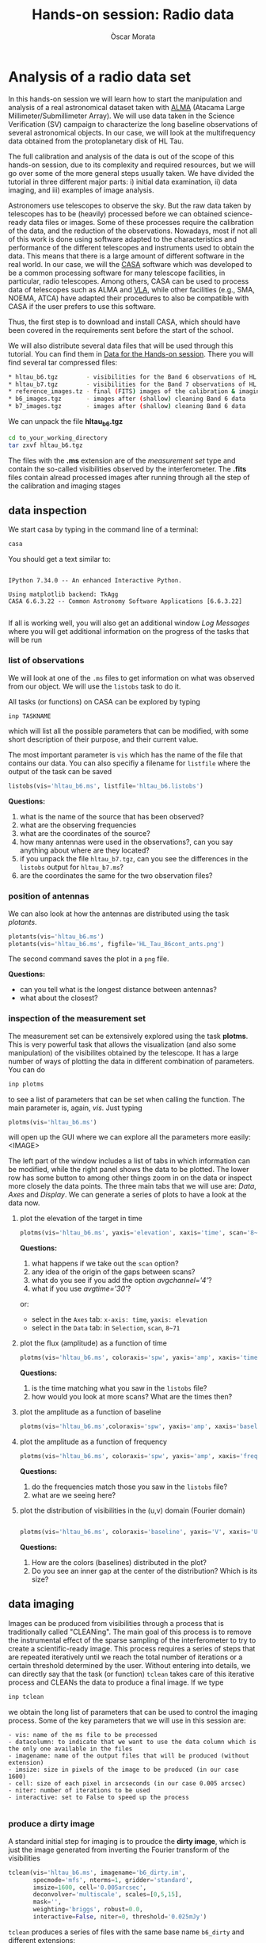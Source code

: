 #+TITLE: Hands-on session: Radio data 
#+AUTHOR: Òscar Morata
#+OPTIONS: toc:nil

* Analysis of a radio data set

In this hands-on session we will learn how to start the manipulation and analysis of a real astronomical dataset taken with [[https://www.almaobservatory.org/en/home/][ALMA]] (Atacama Large Millimeter/Submillimeter Array). We will use data taken in the Science Verification (SV) campaign to characterize the long baseline observations of several astronomical objects. In our case, we will look at the multifrequency data obtained from the protoplanetary disk of HL Tau.

The full calibration and analysis of the data is out of the scope of this hands-on session, due to its complexity and required resources, but we will go over some of the more general steps usually taken. We have divided the tutorial in three different major parts: i) initial data examination, ii) data imaging, and iii) examples of image analysis.

Astronomers use telescopes to observe the sky. But the raw data taken by telescopes has to be (heavily) processed before we can obtained science-ready data files or images. Some of these processes require the calibration of the data, and the reduction of the observations. Nowadays, most if not all of this work is done using software adapted to the characteristics and performance of the different telescopes and instruments used to obtain the data. This means that there is a large amount of different software in the real world. In our case, we will the [[https://casa.nrao.edu/][CASA]] software which was developed to be a common processing software for many telescope facilities, in particular, radio telescopes. Among others, CASA can be used to process data of telescopes such as ALMA and [[https://public.nrao.edu/telescopes/vla/][VLA]], while other facilities (e.g., SMA, NOEMA, ATCA) have adapted their procedures to also be compatible with CASA if the user prefers to use this software.

Thus, the first step is to download and install CASA, which should have been covered in the requirements sent before the start of the school.

We will also distribute several data files that will be used through this tutorial. You can find them in [[https://saco.csic.es/s/W63RCGq6r2TfmEm][Data for the Hands-on session]]. There you will find several tar compressed files:

#+begin_src bash
  * hltau_b6.tgz        - visibilities for the Band 6 observations of HL Tau
  * hltau_b7.tgz        - visibilities for the Band 7 observations of HL Tau
  * reference_images.tz - final (FITS) images of the calibration & imaging pipeline
  * b6_images.tgz       - images after (shallow) cleaning Band 6 data
  * b7_images.tgz       - images after (shallow) cleaning Band 6 data
#+end_src

We can unpack the file *hltau_b6.tgz*
#+begin_src bash
  cd to_your_working_directory
  tar zxvf hltau_b6.tgz
#+end_src


The files with the *.ms* extension are of the /measurement set/ type and contain the so-called visibilities observed by the interferometer. The *.fits* files contain alread processed images after running through all the step of the calibration and imaging stages

  
** data inspection

We start casa by typing in the command line of a terminal:
#+begin_src bash
  casa
#+end_src

You should get a text similar to:
#+begin_src

IPython 7.34.0 -- An enhanced Interactive Python.

Using matplotlib backend: TkAgg
CASA 6.6.3.22 -- Common Astronomy Software Applications [6.6.3.22]

#+end_src

If all is working well, you will also get an additional window /Log Messages/ where you will get additional information on the progress of the tasks that
will be run

*** list of observations
We will look at one of the =.ms= files to get information on what was observed from our object. We will use the =listobs= task to do it.

All tasks (or functions) on CASA can be explored by typing
#+begin_src bash
  inp TASKNAME
#+end_src

which will list all the possible parameters that can be modified, with some short description of their purpose, and their current value.

The most important parameter is =vis= which has the name of the file that contains our data. You can also specifiy a filename for =listfile= where the output of the task can be saved

#+begin_src python
  listobs(vis='hltau_b6.ms', listfile='hltau_b6.listobs')
#+end_src

*Questions:*
 1. what is the name of the source that has been observed?
 2. what are the observing frequencies
 3. what are the coordinates of the source?
 4. how many antennas were used in the observations?, can you say anything about where are they located?
 5. if you unpack the file =hltau_b7.tgz=, can you see the differences in the =listobs= output for =hltau_b7.ms=?
 6. are the coordinates the same for the two observation files?

*** position of antennas   
We can also look at how the antennas are distributed using the task /plotants/.
 
#+begin_src python
  plotants(vis='hltau_b6.ms')
  plotants(vis='hltau_b6.ms', figfile='HL_Tau_B6cont_ants.png')
#+end_src

The second command saves the plot in a =png= file.

*Questions:*
- can you tell what is the longest distance between antennas?
- what about the closest?

*** inspection of the measurement set

The measurement set can be extensively explored using the task *plotms*. This is very powerful task that allows the visualization (and also some manipulation) of the visibilites obtained by the telescope. It has a large number of ways of plotting the data in different combination of parameters. You can do
#+begin_src bash
  inp plotms
#+end_src
to see a list of parameters that can be set when calling the function. The main parameter is, again, /vis/. Just typing
#+begin_src python
  plotms(vis='hltau_b6.ms')
#+end_src

will open up the GUI where we can explore all the parameters more easily:
<IMAGE>

The left part of the window includes a list of tabs in which information can be modified, while the right panel shows the data to be plotted. The lower row has some button to among other things zoom in on the data or inspect more closely the data points. The three main tabs that we will use are: /Data/, /Axes/ and /Display/. We can generate a series of plots to have a look at the data now.

**** plot the elevation of the target in time


#+begin_src python
    plotms(vis='hltau_b6.ms', yaxis='elevation', xaxis='time', scan='8~71', coloraxis='spw')
#+end_src

*Questions:*
1. what happens if we take out the =scan= option?
2. any idea of the origin of the gaps between scans?
3. what do you see if you add the option /avgchannel='4'/?
4. what if you use /avgtime='30'/?
or:
- select in the =Axes= tab: =x-axis: time=, =yaxis: elevation=
- select in the =Data= tab: in =Selection=, =scan=, =8~71=


**** plot the flux (amplitude) as a function of time
  
#+begin_src python
  plotms(vis='hltau_b6.ms', coloraxis='spw', yaxis='amp', xaxis='time', avgchannel='4', avgtime='10', scan='8~71')    
#+end_src

*Questions:*
1. is the time matching what you saw in the =listobs= file?
2. how would you look at more scans? What are the times then?
  
**** plot the amplitude as a function of baseline
#+begin_src python
  plotms(vis='hltau_b6.ms',coloraxis='spw', yaxis='amp', xaxis='baseline', scan='8~71', avgchannel='4')
#+end_src


**** plot the amplitude as a function of frequency
#+begin_src python
  plotms(vis='hltau_b6.ms', coloraxis='spw', yaxis='amp', xaxis='freq', avgtime='30', scan='8~71')    
#+end_src

*Questions:*
1. do the frequencies match those you saw in the =listobs= file?
2. what are we seeing here?

**** plot the distribution of visibilities in the (u,v) domain (Fourier domain)

#+begin_src python

  plotms(vis='hltau_b6.ms', coloraxis='baseline', yaxis='V', xaxis='U', avgtime='300')
  
#+end_src

*Questions:*
1. How are the colors (baselines) distributed in the plot?
2. Do you see an inner gap at the center of the distribution? Which is its size?

** data imaging

Images can be produced from visibilities through a process that is traditionally called "CLEANing". The main goal of this process is to remove the instrumental effect of the sparse sampling of the interferometer to try to create a scientific-ready image. This process requires a series of steps that are repeated iteratively until we reach the total number of iterations or a certain threshold determined by the user. Without entering into details, we can directly say that the task (or function) =tclean= takes care of this iterative process and CLEANs the data to produce a final image. If we type
#+begin_src python
  inp tclean
#+end_src
we obtain the long list of parameters that can be used to control the imaging process. Some of the key parameters that we will use in this session are:
#+begin_src text
    - vis: name of the ms file to be processed
    - datacolumn: to indicate that we want to use the data column which is the only one available in the files
    - imagename: name of the output files that will be produced (without extension)
    - imsize: size in pixels of the image to be produced (in our case 1600)
    - cell: size of each pixel in arcseconds (in our case 0.005 arcsec)
    - niter: number of iterations to be used
    - interactive: set to False to speed up the process
  
#+end_src

*** produce a dirty image
A standard initial step for imaging is to proudce the *dirty image*, which is just the image generated from inverting the Fourier transform of the visibilities

#+begin_src python
  tclean(vis='hltau_b6.ms', imagename='b6_dirty.im',
         specmode='mfs', nterms=1, gridder='standard',
         imsize=1600, cell='0.005arcsec',
         deconvolver='multiscale', scales=[0,5,15],
         mask='',
         weighting='briggs', robust=0.0,
         interactive=False, niter=0, threshold='0.025mJy')
#+end_src

=tclean= produces a series of files with the same base name =b6_dirty= and different extensions:
#+begin_src bash
  - .image: final image
  - .residual: residual containing the flux emission not yet CLEANed
  - .psf: with the shape of the PSF of our observations
  - .pb: with the shape of the primary beam
#+end_src

There are different ways to look at the resulting image, we can use CARTA or the task =imview=
#+begin_src python
  imview
#+end_src
It will open a GUI window, where we can select our image (as a raster file) and open it.

*** produce a CLEANed image

We can produce a better quality image increasing the number of iterations for the CLEAN process

#+begin_src python
  tclean(vis='hltau_b6.ms', imagename='b6_image',
         specmode='mfs', nterms=1, gridder='standard',
         imsize=1600, cell='0.005arcsec',
         deconvolver='multiscale', scales=[0,5,15],
         mask='first-mask.crtf', usemask='user', 
         weighting='briggs', robust=0.0,
         interactive=False, niter=5000, threshold='0.025mJy')
#+end_src

Open up the new image file with =imview= and take a look.

*Questions:*
- Do you see any differences compared to the dirty image?
- Take a look at the =.residual= file. What do you see?


Finally, we can also export our image to a FITS file using =exportfits=
#+begin_src python
  # Produce a final fits image
  exportfits('b6_image.image','HLTau_B6cont.image.fits')
#+end_src


** Data Analysis 

*** Statistical information from an image
There are different ways to obtain statistical information from an image or region. One way is using the =imstat= task
#+begin_src python
  imstat('b6_image.im')
#+end_src
or for a region:

#+begin_src python
  imstat('b6_image.im', region='first-mask.crtf')   
#+end_src

Another option is using the GUI in =imview=



*Questions:*
- can you find the value of the peak flux of the image?
- can you (approximately) find the total flux from the disk?
- can you estimate the RMS (root mean square) of the map (the noise of the map)?


*** Calculate spectral index

We will use the =b7_conv.im= file from the Band 7 data set. This image was obtained after convolving the =b7_image.im= file with:
#+begin_src python
  imsmooth(imagename='b7_image.im', kernel='gauss', major='0.0351623arcsec', minor='0.0211161arcsec', pa='13.10008deg', overwrite=True, targetres=True,scale=-1, outfile='b7conv.im')      
#+end_src

So, both Band 6 and Band 7 dat would have the same beam.

We will also use the =b6_image.im= file.

A first approximation to calculate the specral index can be done
#+begin_src python
immath(imagename=['b7_conv.im','b6_image.im'], outfile='spidx.im', mode='evalexpr', expr='iif((abs(IM1)>0.000112)&&(abs(IM0)>0.000200)),log(IM0/IM1)/log(345/230),0)')    
  
#+end_src


Use =imview= to look at the result.
